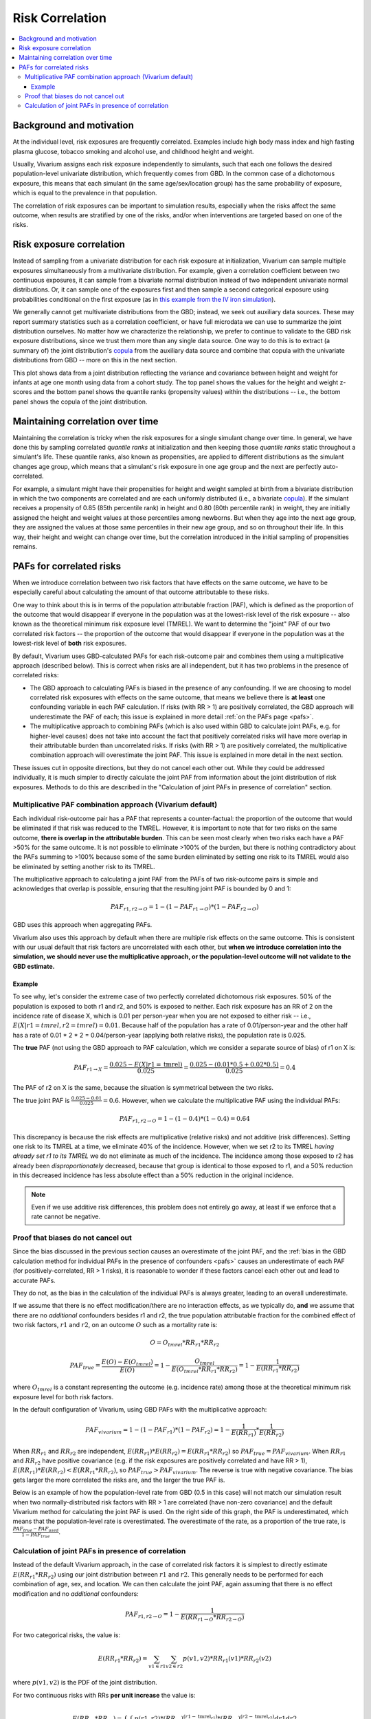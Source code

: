 .. _risk_correlation:

================
Risk Correlation
================

.. contents::
  :local:

Background and motivation
-------------------------

At the individual level, risk exposures are frequently correlated.
Examples include high body mass index and high fasting plasma glucose,
tobacco smoking and alcohol use, and childhood height and weight.

Usually, Vivarium assigns each risk exposure independently to simulants, such that
each one follows the desired population-level univariate distribution, which frequently comes from GBD.
In the common case of a dichotomous exposure, this means that each simulant (in the same age/sex/location group) has the same
probability of exposure, which is equal to the prevalence in that population.

The correlation of risk exposures can be important to simulation results,
especially when the risks affect the same outcome, when results are stratified
by one of the risks, and/or when interventions are targeted based on one
of the risks.

.. todo::
  Add a more detailed description of when to include risk correlation, including
  which results are biased by the omission of a risk correlation and
  how to assess size/acceptability of the bias.

Risk exposure correlation
-------------------------

Instead of sampling from a univariate distribution for each risk exposure at initialization,
Vivarium can sample multiple exposures simultaneously from a multivariate distribution.
For example, given a correlation coefficient between two continuous exposures, it can sample from a bivariate normal distribution
instead of two independent univariate normal distributions.
Or, it can sample one of the exposures first and then sample a second categorical exposure
using probabilities conditional on the first exposure (as in
`this example from the IV iron simulation <https://vivarium-research.readthedocs.io/en/latest/models/risk_exposures/maternal_bmi_hgb/index.html#vivarium-modeling-strategy>`_).

We generally cannot get multivariate distributions from the GBD;
instead, we seek out auxiliary data sources.
These may report summary statistics such as a correlation coefficient, or
have full microdata we can use to summarize the joint distribution ourselves.
No matter how we characterize the relationship, we prefer to continue to validate to the GBD risk exposure distributions,
since we trust them more than any single data source.
One way to do this is to extract (a summary of) the joint distribution's `copula <https://en.wikipedia.org/wiki/Copula_\(probability_theory\)>`_ from the
auxiliary data source and combine that copula with the univariate distributions from GBD -- more on this in the next section.

This plot shows data from a joint distribution reflecting the variance and covariance between height and weight for infants at age one month using
data from a cohort study.
The top panel shows the values for the height and weight z-scores and the bottom panel shows the quantile ranks (propensity values)
within the distributions -- i.e., the bottom panel shows the copula of the joint distribution.

.. image:: gaussian_copulae.jpg

Maintaining correlation over time
---------------------------------

Maintaining the correlation is tricky when the risk exposures for a single simulant change over time.
In general, we have done this by sampling correlated *quantile ranks* at initialization and then keeping those *quantile ranks*
static throughout a simulant's life.
These quantile ranks, also known as propensities, are applied to different distributions as the simulant changes age group,
which means that a simulant's risk exposure in one age group and the next are perfectly auto-correlated.

For example, a simulant might have their propensities for height and weight sampled at birth from a
bivariate distribution in which the two components are correlated and are each uniformly distributed (i.e., a bivariate `copula <https://en.wikipedia.org/wiki/Copula_\(probability_theory\)>`_).
If the simulant receives a propensity of 0.85 (85th percentile rank) in height and 0.80 (80th percentile rank) in weight,
they are initially assigned the height and weight values at those percentiles among newborns.
But when they age into the next age group, they are assigned the values at those same percentiles in their new
age group, and so on throughout their life.
In this way, their height and weight can change over time, but the correlation introduced in the initial sampling
of propensities remains.

PAFs for correlated risks
-------------------------

When we introduce correlation between two risk factors that have effects on the same outcome, we have to
be especially careful about calculating the amount of that outcome attributable to these risks.

One way to think about this is in terms of the population attributable fraction (PAF), which is defined as the proportion of
the outcome that would disappear if everyone in the population was at the lowest-risk level of the risk
exposure -- also known as the theoretical minimum risk exposure level (TMREL).
We want to determine the "joint" PAF of our two correlated risk factors -- the proportion of
the outcome that would disappear if everyone in the population was at the lowest-risk level of **both**
risk exposures.

By default, Vivarium uses GBD-calculated PAFs for each risk-outcome pair and combines them using
a multiplicative approach (described below).
This is correct when risks are all independent, but it has two problems in the presence of correlated risks:

* The GBD approach to calculating PAFs is biased in the presence of any confounding.
  If we are choosing to model correlated risk exposures with effects on the same outcome,
  that means we believe there is **at least** one confounding variable in each PAF calculation.
  If risks (with RR > 1) are positively correlated, the GBD approach will underestimate the PAF of each;
  this issue is explained in more detail :ref:`on the PAFs page <pafs>`.
* The multiplicative approach to combining PAFs (which is also used within GBD to calculate joint PAFs, e.g. for higher-level causes)
  does not take into account the fact that positively correlated risks will have more overlap in their attributable
  burden than uncorrelated risks.
  If risks (with RR > 1) are positively correlated, the multiplicative combination approach will overestimate the joint PAF.
  This issue is explained in more detail in the next section.

These issues cut in opposite directions, but they do not cancel each other out.
While they could be addressed individually, it is much simpler
to directly calculate the joint PAF from information about the joint distribution of risk exposures.
Methods to do this are described in the "Calculation of joint PAFs in presence of correlation" section.

Multiplicative PAF combination approach (Vivarium default)
^^^^^^^^^^^^^^^^^^^^^^^^^^^^^^^^^^^^^^^^^^^^^^^^^^^^^^^^^^

Each individual risk-outcome pair has a PAF that represents a counter-factual:
the proportion of the outcome that would be eliminated if that risk was reduced to the TMREL.
However, it is important to note that for two risks on the same outcome, **there is overlap in
the attributable burden**.
This can be seen most clearly when two risks each have a PAF >50% for the same outcome.
It is not possible to eliminate >100% of the burden, but there is nothing contradictory about
the PAFs summing to >100% because some of the same burden eliminated by setting one risk to its TMREL
would also be eliminated by setting another risk to its TMREL.

The multiplicative approach to calculating a joint PAF from the PAFs of two risk-outcome pairs
is simple and acknowledges that overlap is possible, ensuring that the resulting joint PAF is bounded by 0 and 1:

.. math::
  PAF_{r1,r2 \rightarrow O} = 1 - (1 - PAF_{r1 \rightarrow O}) * (1 - PAF_{r2 \rightarrow O})

GBD uses this approach when aggregating PAFs.

Vivarium also uses this approach by default when there are multiple risk effects on the same outcome.
This is consistent with our usual default that risk factors are uncorrelated with each other, but **when
we introduce correlation into the simulation, we should never use the multiplicative approach, or the
population-level outcome will not validate to the GBD estimate.**

Example
"""""""

To see why, let's consider the extreme case of two perfectly correlated dichotomous risk exposures.
50% of the population is exposed to both r1 and r2, and 50% is exposed to neither.
Each risk exposure has an RR of 2 on the incidence rate of disease X, which is 0.01 per person-year
when you are not exposed to either risk -- i.e., :math:`E(X|r1=tmrel,r2=tmrel) = 0.01`.
Because half of the population has a rate of 0.01/person-year and the other half has a rate
of 0.01 * 2 * 2 = 0.04/person-year (applying both relative risks), the population rate is 0.025.

The **true** PAF (not using the GBD approach to PAF calculation, which we consider a separate source of bias)
of r1 on X is:

.. math::
  PAF_{r1 \rightarrow X} = \frac{0.025 - E(X|r1=\text{tmrel})}{0.025} = \frac{0.025 - (0.01 * 0.5 + 0.02 * 0.5)}{0.025} = 0.4

The PAF of r2 on X is the same, because the situation is symmetrical between the two risks.

The true joint PAF is :math:`\frac{0.025 - 0.01}{0.025} = 0.6`.
However, when we calculate the multiplicative PAF using the individual PAFs:

.. math::
  PAF_{r1,r2 \rightarrow O} = 1 - (1 - 0.4) * (1 - 0.4) = 0.64

This discrepancy is because the risk effects are multiplicative (relative risks) and not additive (risk differences).
Setting one risk to its TMREL at a time, we eliminate 40% of the incidence.
However, when we set r2 to its TMREL *having already set r1 to its TMREL* we do not eliminate as
much of the incidence.
The incidence among those exposed to r2 has already been *disproportionately* decreased,
because that group is identical to those exposed to r1,
and a 50% reduction in this decreased incidence has less absolute effect than a 50% reduction in the original incidence.

.. note::
  Even if we use additive risk differences, this problem does not entirely go away, at least if we enforce that a rate
  cannot be negative.

.. todo::
  Add a generalized version of this example showing that the multiplicative approach is always an overestimate of PAF.

Proof that biases do not cancel out
^^^^^^^^^^^^^^^^^^^^^^^^^^^^^^^^^^^

Since the bias discussed in the previous section causes an overestimate of the joint PAF,
and the :ref:`bias in the GBD calculation method for individual PAFs in the presence of confounders <pafs>`
causes an underestimate of each PAF (for positively-correlated, RR > 1 risks),
it is reasonable to wonder if these factors cancel each other out and lead to accurate PAFs.

They do not, as the bias in the calculation of the individual PAFs is always greater,
leading to an overall underestimate.

If we assume that there is no effect modification/there are no interaction effects,
as we typically do, **and** we assume that there are no *additional* confounders besides
r1 and r2,
the true population attributable fraction for the combined effect of two risk factors,
:math:`r1` and :math:`r2`, on an outcome :math:`O` such as a mortality rate is:

.. math::
  O = O_{tmrel} * RR_{r1} * RR_{r2}

.. math::
  PAF_{true} = \frac{E(O) - E(O_{tmrel})}{E(O)} = 1 - \frac{O_{tmrel}}{E(O_{tmrel} * RR_{r1} * RR_{r2})} = 1 - \frac{1}{E(RR_{r1} * RR_{r2})}

where :math:`O_{tmrel}` is a constant representing the outcome (e.g. incidence rate) among those at the
theoretical minimum risk exposure level for both risk factors.

In the default configuration of Vivarium, using GBD PAFs with the multiplicative approach:

.. math::
	PAF_{vivarium} = 1 - (1 - PAF_{r1}) * (1 - PAF_{r2}) = 1 - \frac{1}{E(RR_{r1})} * \frac{1}{E(RR_{r2})}

When :math:`RR_{r1}` and :math:`RR_{r2}` are independent, :math:`E(RR_{r1}) * E(RR_{r2}) = E(RR_{r1} * RR_{r2})`
so :math:`PAF_{true} = PAF_{vivarium}`.
When :math:`RR_{r1}` and :math:`RR_{r2}` have positive covariance (e.g. if the risk exposures are positively correlated
and have RR > 1), :math:`E(RR_{r1}) * E(RR_{r2}) < E(RR_{r1} * RR_{r2})`,
so :math:`PAF_{true} > PAF_{vivarium}`.
The reverse is true with negative covariance.
The bias gets larger the more correlated the risks are, and the larger the true PAF is.

Below is an example of how the population-level rate from GBD (0.5 in this case) will not match our simulation
result when two normally-distributed risk factors with RR > 1 are correlated
(have non-zero covariance) and the default Vivarium method for calculating the joint PAF is used.
On the right side of this graph, the PAF is underestimated, which means that the population-level rate is overestimated.
The overestimate of the rate, as a proportion of the true rate, is :math:`\frac{PAF_{true} - PAF_{used}}{1 - PAF_{true}}`.

.. image:: rate_dotplot.jpg

.. todo::
  Replace this example with Python, in a form we can easily re-run (e.g. Jupyter notebook) and where
  the parameters used are documented.
  The R code (incomplete and untested) is at :download:`correlated_exposures_sim.R`.

.. todo::
  More work on the relationship between PAF error and outcome
  error is in :download:`this document <Why_is_getting_the_paf_right_.pdf>`.
  This should be merged into the contents of this page when we get more rigorous about quantifying these biases.

Calculation of joint PAFs in presence of correlation
^^^^^^^^^^^^^^^^^^^^^^^^^^^^^^^^^^^^^^^^^^^^^^^^^^^^

Instead of the default Vivarium approach, in the case of correlated risk factors it is simplest to
directly estimate :math:`E(RR_{r1} * RR_{r2})` using our joint distribution between
:math:`r1` and :math:`r2`.
This generally needs to be performed for each combination of age, sex, and location.
We can then calculate the joint PAF, again assuming that there is no effect modification
and no *additional* confounders:

.. math::
  PAF_{r1,r2 \rightarrow O} = 1 - \frac{1}{E(RR_{r1 \rightarrow O} * RR_{r2 \rightarrow O})}

.. todo::
  Is this usually/always calculated within the simulation, or is it sometimes done on the research side?
  Is there shared code or components that implement this on the engineering side?
  If the latter were true, we could simplify this section to "tell engineering to use the correlation-corrected
  joint PAF calculation" and put the mathematical details elsewhere.

For two categorical risks, the value is:

.. math::
  E(RR_{r1} * RR_{r2}) = \sum_{v1 \in r1}\sum_{v2 \in r2}{p(v1, v2) * RR_{r1}(v1) * RR_{r2}(v2)}

where :math:`p(v1, v2)` is the PDF of the joint distribution.

For two continuous risks with RRs **per unit increase** the value is:

.. math::
  E(RR_{r1} * RR_{r2}) = \int_{r1} \int_{r2} p(r1, r2) * (RR_{r1})^{(r1 - \text{tmrel}_{r1})} * (RR_{r2})^{(r2 - \text{tmrel}_{r2})} dr1 dr2

This can be approximated by sampling from the joint distribution, calculating
:math:`RR_{r1}(v1) * RR_{r2}(v2)` for each pair of exposures drawn, and taking the average
of those values.

For more details on the calculation of PAFs in the presence of correlated risks,
see `this example from the BEP project <https://github.com/ihmeuw/vivarium_research_bep_notebooks/blob/main/Correlation/2020_02_11a_correlation_and_paf.ipynb>`_.